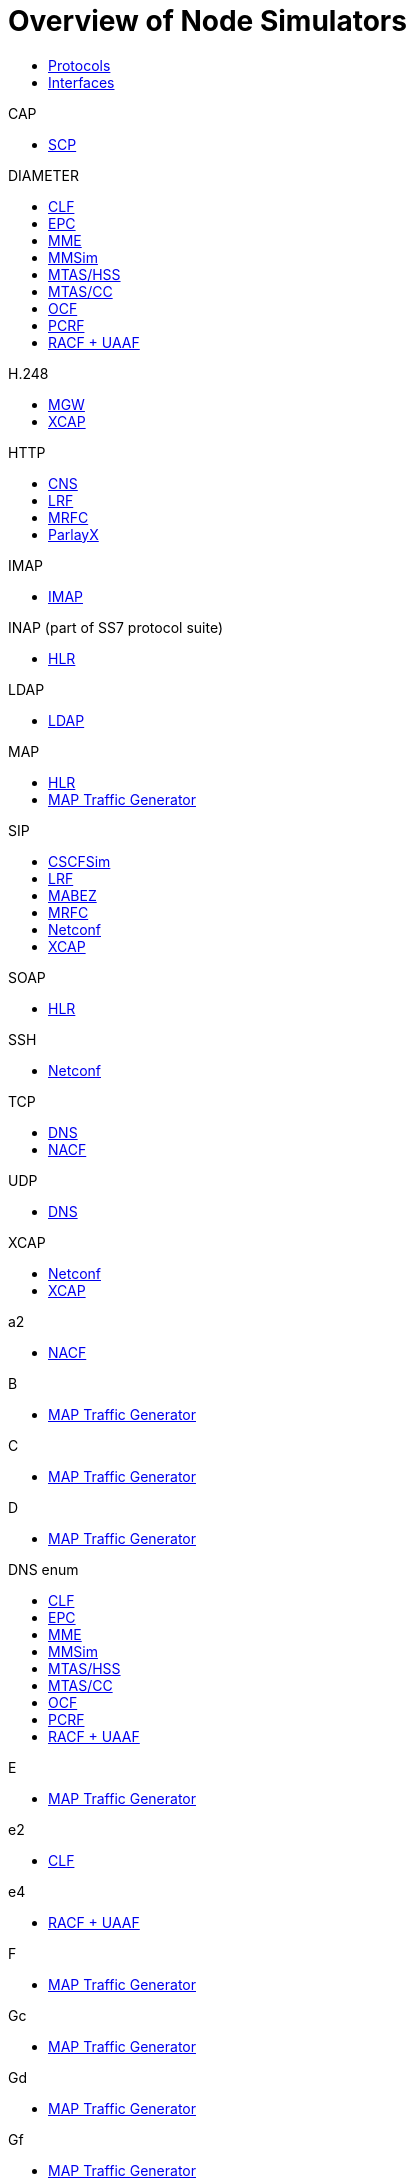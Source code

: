 = Overview of Node Simulators

[subs="macros"]
++++

<div class="tabs">
<ul class="tabs-nav justified">
  <li role="presentation" class="active"><a href="#protocols" data-toggle="tab">Protocols</a></li>
  <li role="presentation"><a href="#interfaces" data-toggle="tab">Interfaces</a></li>
</ul>

<div class="tab-content">
   <div class="tab-pane active" id="protocols">

   <div class="col-xs-6 col-sm-4 col-md-4" data-groups='["protocols"]'>

              <div class="panel panel-default">
              <div class="panel-heading">CAP</div>
              <div class="panel-body">
              <ul>
                 <li>link:SCP/General_description_of_SCP_Node_Simulator.adoc[SCP]</li>
              </ul>
              </div>
           </div>

   </div>

   <div class="col-xs-6 col-sm-4 col-md-4" data-groups='["protocols"]'>

              <div class="panel panel-default">
              <div class="panel-heading">DIAMETER</div>
              <div class="panel-body">
              <ul>
                 <li>link:CLF_Simulator/General_Description.adoc[CLF]</li>
                 <li>link:Diameter_EPC/General_Description.adoc[EPC]</li>
                 <li>link:MME_Simulator/General_Description.adoc[MME]</li>
                 <li>link:Multi_Mediation_Simulator/General_Description.adoc[MMSim]</li>
                 <li>link:MTAS/Diameter/HSS_Node_Simulator/General_Description.adoc[MTAS/HSS]</li>
                 <li>link:MTAS/Diameter/CC_Node_Simulator/General_Description.adoc[MTAS/CC]</li>
                 <li>link:OCF_Simulator/General_Description.adoc[OCF]</li>
                 <li>link:PCRF_Simulation/General_Description.adoc[PCRF]</li>
                 <li>link:RACF.adoc[RACF + UAAF]</li>
              </ul>
              </div>
           </div>

   </div>

   <div class="col-xs-6 col-sm-4 col-md-4" data-groups='["protocols"]'>

              <div class="panel panel-default">
              <div class="panel-heading">H.248</div>
              <div class="panel-body">
              <ul>
                 <li>link:MGW_Simulator/MGW.adoc[MGW]</li>
                 <li>link:XCAP.adoc[XCAP]</li>
              </ul>
              </div>
           </div>

   </div>

   <div class="col-xs-6 col-sm-4 col-md-4" data-groups='["protocols"]'>

              <div class="panel panel-default">
              <div class="panel-heading">HTTP</div>
              <div class="panel-body">
              <ul>
                 <li>link:CNS_Simulator/General_Description_of_the_CNS_Simulator.adoc[CNS]</li>
                 <li>link:LRF_Node_Simulator/The_Role_of_LRF_Simulator.adoc[LRF]</li>
                 <li>link:MRFC/General_Description.adoc[MRFC]</li>
                 <li>link:ParlayX/ParlayX_Configuration_Parameters.adoc[ParlayX]</li>
              </ul>
              </div>
           </div>

   </div>

   <div class="col-xs-6 col-sm-4 col-md-4" data-groups='["protocols"]'>

              <div class="panel panel-default">
              <div class="panel-heading">IMAP</div>
              <div class="panel-body">
              <ul>
                 <li>link:IMAP/IMAP_Overview.adoc[IMAP]</li>
              </ul>
              </div>
           </div>

   </div>

   <div class="col-xs-6 col-sm-4 col-md-4" data-groups='["protocols"]'>

              <div class="panel panel-default">
              <div class="panel-heading">INAP (part of SS7 protocol suite)</div>
              <div class="panel-body">
              <ul>
                 <li>link:HLR.adoc[HLR]</li>
              </ul>
              </div>
           </div>

   </div>


   <div class="col-xs-6 col-sm-4 col-md-4" data-groups='["protocols"]'>

              <div class="panel panel-default">
              <div class="panel-heading">LDAP</div>
              <div class="panel-body">
              <ul>
                 <li>link:LDAP_Client.adoc[LDAP]</li>
              </ul>
              </div>
           </div>

   </div>

   <div class="col-xs-6 col-sm-4 col-md-4" data-groups='["protocols"]'>

              <div class="panel panel-default">
              <div class="panel-heading">MAP</div>
              <div class="panel-body">
              <ul>
                 <li>link:HLR.adoc[HLR]</li>
                 <li>link:MAP_Traffic_Generator/General_Description.adoc[MAP Traffic Generator]</li>
              </ul>
              </div>
           </div>

   </div>

   <div class="col-xs-6 col-sm-4 col-md-4" data-groups='["protocols"]'>

              <div class="panel panel-default">
              <div class="panel-heading">SIP</div>
              <div class="panel-body">
              <ul>
                 <li>link:CSCF.adoc[CSCFSim]</li>
                 <li>link:LRF_Node_Simulator/The_Role_of_LRF_Simulator.adoc[LRF]</li>
                 <li>link:MABEZ.adoc[MABEZ]</li>
                 <li>link:MRFC/General_Description.adoc[MRFC]</li>
                 <li>link:Netconf.adoc[Netconf]</li>
                 <li>link:XCAP.adoc[XCAP]</li>
              </ul>
              </div>
           </div>

   </div>

   <div class="col-xs-6 col-sm-4 col-md-4" data-groups='["protocols"]'>

              <div class="panel panel-default">
              <div class="panel-heading">SOAP</div>
              <div class="panel-body">
              <ul>
                 <li>link:HLR.adoc[HLR]</li>
              </ul>
              </div>
           </div>

   </div>

   <div class="col-xs-6 col-sm-4 col-md-4" data-groups='["protocols"]'>

              <div class="panel panel-default">
              <div class="panel-heading">SSH</div>
              <div class="panel-body">
              <ul>
                 <li>link:Netconf.adoc[Netconf]</li>
              </ul>
              </div>
           </div>

   </div>

   <div class="col-xs-6 col-sm-4 col-md-4" data-groups='["protocols"]'>

              <div class="panel panel-default">
              <div class="panel-heading">TCP</div>
              <div class="panel-body">
              <ul>
                 <li>link:MTAS/DNS_ENUM/DNS_Server_Simulator/General_Description.adoc[DNS]</li>
                 <li>link:NACF.adoc[NACF]</li>
              </ul>
              </div>
           </div>

   </div>

   <div class="col-xs-6 col-sm-4 col-md-4" data-groups='["protocols"]'>

              <div class="panel panel-default">
              <div class="panel-heading">UDP</div>
              <div class="panel-body">
              <ul>
                 <li>link:MTAS/DNS_ENUM/DNS_Server_Simulator/General_Description.adoc[DNS]</li>
              </ul>
              </div>
           </div>

   </div>

   <div class="col-xs-6 col-sm-4 col-md-4" data-groups='["protocols"]'>

              <div class="panel panel-default">
              <div class="panel-heading">XCAP</div>
              <div class="panel-body">
              <ul>
                 <li>link:Netconf.adoc[Netconf]</li>
                 <li>link:XCAP.adoc[XCAP]</li>
              </ul>
              </div>
           </div>

   </div>
   </div>

   <div class="tab-pane" id="interfaces">

   <div class="col-xs-6 col-sm-4 col-md-4" data-groups='["interfaces"]'>

              <div class="panel panel-default">
              <div class="panel-heading">a2</div>
              <div class="panel-body">
              <ul>
                 <li>link:NACF.adoc[NACF]</li>
              </ul>
              </div>
           </div>

   </div>

   <div class="col-xs-6 col-sm-4 col-md-4" data-groups='["interfaces"]'>

              <div class="panel panel-default">
              <div class="panel-heading">B</div>
              <div class="panel-body">
              <ul>
                 <li>link:MAP_Traffic_Generator/General_Description.adoc[MAP Traffic Generator]</li>
              </ul>
              </div>
           </div>

   </div>

   <div class="col-xs-6 col-sm-4 col-md-4" data-groups='["interfaces"]'>

              <div class="panel panel-default">
              <div class="panel-heading">C</div>
              <div class="panel-body">
              <ul>
                 <li>link:MAP_Traffic_Generator/General_Description.adoc[MAP Traffic Generator]</li>
              </ul>
              </div>
           </div>

   </div>

   <div class="col-xs-6 col-sm-4 col-md-4" data-groups='["interfaces"]'>

              <div class="panel panel-default">
              <div class="panel-heading">D</div>
              <div class="panel-body">
              <ul>
                 <li>link:MAP_Traffic_Generator/General_Description.adoc[MAP Traffic Generator]</li>
              </ul>
              </div>
           </div>

   </div>

   <div class="col-xs-6 col-sm-4 col-md-4" data-groups='["interfaces"]'>

              <div class="panel panel-default">
              <div class="panel-heading">DNS enum</div>
              <div class="panel-body">
              <ul>
                 <li>link:CLF_Simulator/General_Description.adoc[CLF]</li>
                 <li>link:Diameter_EPC/General_Description.adoc[EPC]</li>
                 <li>link:MME_Simulator/General_Description.adoc[MME]</li>
                 <li>link:Multi_Mediation_Simulator/General_Description.adoc[MMSim]</li>
                 <li>link:MTAS/Diameter/HSS_Node_Simulator/General_Description.adoc[MTAS/HSS]</li>
                 <li>link:MTAS/Diameter/CC_Node_Simulator/General_Description.adoc[MTAS/CC]</li>
                 <li>link:OCF_Simulator/General_Description.adoc[OCF]</li>
                 <li>link:PCRF_Simulation/General_Description.adoc[PCRF]</li>
                 <li>link:RACF.adoc[RACF + UAAF]</li>
              </ul>
              </div>
           </div>

   </div>

   <div class="col-xs-6 col-sm-4 col-md-4" data-groups='["interfaces"]'>

              <div class="panel panel-default">
              <div class="panel-heading">E</div>
              <div class="panel-body">
              <ul>
                 <li>link:MAP_Traffic_Generator/General_Description.adoc[MAP Traffic Generator]</li>
              </ul>
              </div>
           </div>

   </div>

   <div class="col-xs-6 col-sm-4 col-md-4" data-groups='["interfaces"]'>

              <div class="panel panel-default">
              <div class="panel-heading">e2</div>
              <div class="panel-body">
              <ul>
                 <li>link:CLF_Simulator/General_Description.adoc[CLF]</li>
              </ul>
              </div>
           </div>

   </div>

   <div class="col-xs-6 col-sm-4 col-md-4" data-groups='["interfaces"]'>

              <div class="panel panel-default">
              <div class="panel-heading">e4</div>
              <div class="panel-body">
              <ul>
                 <li>link:RACF.adoc[RACF + UAAF]</li>
              </ul>
              </div>
           </div>

   </div>

   <div class="col-xs-6 col-sm-4 col-md-4" data-groups='["interfaces"]'>

              <div class="panel panel-default">
              <div class="panel-heading">F</div>
              <div class="panel-body">
              <ul>
                 <li>link:MAP_Traffic_Generator/General_Description.adoc[MAP Traffic Generator]</li>
              </ul>
              </div>
           </div>

   </div>

   <div class="col-xs-6 col-sm-4 col-md-4" data-groups='["interfaces"]'>

              <div class="panel panel-default">
              <div class="panel-heading">Gc</div>
              <div class="panel-body">
              <ul>
                 <li>link:MAP_Traffic_Generator/General_Description.adoc[MAP Traffic Generator]</li>
              </ul>
              </div>
           </div>

   </div>

   <div class="col-xs-6 col-sm-4 col-md-4" data-groups='["interfaces"]'>

              <div class="panel panel-default">
              <div class="panel-heading">Gd</div>
              <div class="panel-body">
              <ul>
                 <li>link:MAP_Traffic_Generator/General_Description.adoc[MAP Traffic Generator]</li>
              </ul>
              </div>
           </div>

   </div>

   <div class="col-xs-6 col-sm-4 col-md-4" data-groups='["interfaces"]'>

              <div class="panel panel-default">
              <div class="panel-heading">Gf</div>
              <div class="panel-body">
              <ul>
                 <li>link:MAP_Traffic_Generator/General_Description.adoc[MAP Traffic Generator]</li>
              </ul>
              </div>
           </div>

   </div>

   <div class="col-xs-6 col-sm-4 col-md-4" data-groups='["interfaces"]'>

              <div class="panel panel-default">
              <div class="panel-heading">Gr</div>
              <div class="panel-body">
              <ul>
                 <li>link:MAP_Traffic_Generator/General_Description.adoc[MAP Traffic Generator]</li>
              </ul>
              </div>
           </div>

   </div>

   <div class="col-xs-6 col-sm-4 col-md-4" data-groups='["interfaces"]'>

              <div class="panel panel-default">
              <div class="panel-heading">H</div>
              <div class="panel-body">
              <ul>
                 <li>link:MAP_Traffic_Generator/General_Description.adoc[MAP Traffic Generator]</li>
              </ul>
              </div>
           </div>

   </div>

   <div class="col-xs-6 col-sm-4 col-md-4" data-groups='["interfaces"]'>

              <div class="panel panel-default">
              <div class="panel-heading">ISC</div>
              <div class="panel-body">
              <ul>
                 <li>link:CSCF.adoc[CSCFSim]</li>
              </ul>
              </div>
           </div>

   </div>

   <div class="col-xs-6 col-sm-4 col-md-4" data-groups='["interfaces"]'>

              <div class="panel panel-default">
              <div class="panel-heading">MI</div>
              <div class="panel-body">
              <ul>
                 <li>link:LRF_Node_Simulator/The_Role_of_LRF_Simulator.adoc[LRF]</li>
              </ul>
              </div>
           </div>

   </div>

   <div class="col-xs-6 col-sm-4 col-md-4" data-groups='["interfaces"]'>

              <div class="panel panel-default">
              <div class="panel-heading">Mp</div>
              <div class="panel-body">
              <ul>
                 <li>link:MGW_Simulator/MGW.adoc[MGW]</li>
              </ul>
              </div>
           </div>

   </div>

   <div class="col-xs-6 col-sm-4 col-md-4" data-groups='["interfaces"]'>

              <div class="panel panel-default">
              <div class="panel-heading">Mr, Mr/Cr, MR/ISC</div>
              <div class="panel-body">
              <ul>
                 <li>link:MRFC/General_Description.adoc[MRFC]</li>
              </ul>
              </div>
           </div>

   </div>

   <div class="col-xs-6 col-sm-4 col-md-4" data-groups='["interfaces"]'>

              <div class="panel panel-default">
              <div class="panel-heading">Mw</div>
              <div class="panel-body">
              <ul>
                 <li>link:CSCF.adoc[CSCFSim]</li>
              </ul>
              </div>
           </div>

   </div>

   <div class="col-xs-6 col-sm-4 col-md-4" data-groups='["interfaces"]'>

              <div class="panel panel-default">
              <div class="panel-heading">Rf</div>
              <div class="panel-body">
              <ul>
                 <li>link:Multi_Mediation_Simulator/General_Description.adoc[MMSim]</li>
              </ul>
              </div>
           </div>

   </div>

   <div class="col-xs-6 col-sm-4 col-md-4" data-groups='["interfaces"]'>

              <div class="panel panel-default">
              <div class="panel-heading">Ro</div>
              <div class="panel-body">
              <ul>
                 <li>link:MTAS/Diameter/CC_Node_Simulator/General_Description.adoc[MTAS/CC]</li>
                 <li>link:OCF_Simulator/General_Description.adoc[OCF]</li>
              </ul>
              </div>
           </div>

   </div>

   <div class="col-xs-6 col-sm-4 col-md-4" data-groups='["interfaces"]'>

              <div class="panel panel-default">
              <div class="panel-heading">Rx</div>
              <div class="panel-body">
              <ul>
                 <li>link:PCRF_Simulation/General_Description.adoc[PCRF]</li>
              </ul>
              </div>
           </div>

   </div>

   <div class="col-xs-6 col-sm-4 col-md-4" data-groups='["interfaces"]'>

              <div class="panel panel-default">
              <div class="panel-heading">S6a</div>
              <div class="panel-body">
              <ul>
                 <li>link:MME_Simulator/General_Description.adoc[MME]</li>
              </ul>
              </div>
           </div>

   </div>

   <div class="col-xs-6 col-sm-4 col-md-4" data-groups='["interfaces"]'>

              <div class="panel panel-default">
              <div class="panel-heading">S6b</div>
              <div class="panel-body">
              <ul>
                 <li>link:Diameter_EPC/General_Description.adoc[EPC]</li>
              </ul>
              </div>
           </div>

   </div>

   <div class="col-xs-6 col-sm-4 col-md-4" data-groups='["interfaces"]'>

              <div class="panel panel-default">
              <div class="panel-heading">Sh</div>
              <div class="panel-body">
              <ul>
                 <li>link:MTAS/Diameter/HSS_Node_Simulator/General_Description.adoc[MTAS/HSS]</li>
              </ul>
              </div>
           </div>

   </div>

   <div class="col-xs-6 col-sm-4 col-md-4" data-groups='["interfaces"]'>

              <div class="panel panel-default">
              <div class="panel-heading">STa</div>
              <div class="panel-body">
              <ul>
                 <li>link:Diameter_EPC/General_Description.adoc[EPC]</li>
              </ul>
              </div>
           </div>

   </div>

   <div class="col-xs-6 col-sm-4 col-md-4" data-groups='["interfaces"]'>

              <div class="panel panel-default">
              <div class="panel-heading">SWm</div>
              <div class="panel-body">
              <ul>
                 <li>link:Diameter_EPC/General_Description.adoc[EPC]</li>
              </ul>
              </div>
           </div>

   </div>

   <div class="col-xs-6 col-sm-4 col-md-4" data-groups='["interfaces"]'>

              <div class="panel panel-default">
              <div class="panel-heading">SWx</div>
              <div class="panel-body">
              <ul>
                 <li>link:Diameter_EPC/General_Description.adoc[EPC]</li>
              </ul>
              </div>
           </div>

   </div>

   </div>
 </div>

 </div>

++++